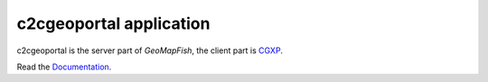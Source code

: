 c2cgeoportal application
========================

c2cgeoportal is the server part of `GeoMapFish`, the client part is `CGXP <https://github.com/camptocamp/cgxp/>`_.

Read the `Documentation <https://camptocamp.github.io/c2cgeoportal/1.6/>`_.
